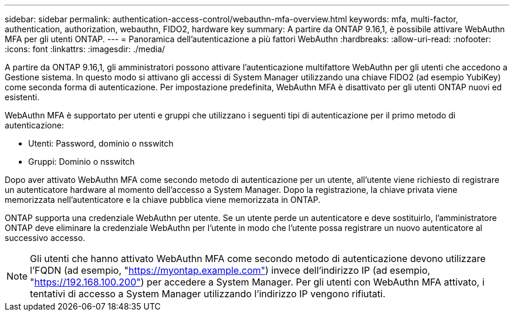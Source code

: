 ---
sidebar: sidebar 
permalink: authentication-access-control/webauthn-mfa-overview.html 
keywords: mfa, multi-factor, authentication, authorization, webauthn, FIDO2, hardware key 
summary: A partire da ONTAP 9.16,1, è possibile attivare WebAuthn MFA per gli utenti ONTAP. 
---
= Panoramica dell'autenticazione a più fattori WebAuthn
:hardbreaks:
:allow-uri-read: 
:nofooter: 
:icons: font
:linkattrs: 
:imagesdir: ./media/


[role="lead"]
A partire da ONTAP 9.16,1, gli amministratori possono attivare l'autenticazione multifattore WebAuthn per gli utenti che accedono a Gestione sistema. In questo modo si attivano gli accessi di System Manager utilizzando una chiave FIDO2 (ad esempio YubiKey) come seconda forma di autenticazione. Per impostazione predefinita, WebAuthn MFA è disattivato per gli utenti ONTAP nuovi ed esistenti.

WebAuthn MFA è supportato per utenti e gruppi che utilizzano i seguenti tipi di autenticazione per il primo metodo di autenticazione:

* Utenti: Password, dominio o nsswitch
* Gruppi: Dominio o nsswitch


Dopo aver attivato WebAuthn MFA come secondo metodo di autenticazione per un utente, all'utente viene richiesto di registrare un autenticatore hardware al momento dell'accesso a System Manager. Dopo la registrazione, la chiave privata viene memorizzata nell'autenticatore e la chiave pubblica viene memorizzata in ONTAP.

ONTAP supporta una credenziale WebAuthn per utente. Se un utente perde un autenticatore e deve sostituirlo, l'amministratore ONTAP deve eliminare la credenziale WebAuthn per l'utente in modo che l'utente possa registrare un nuovo autenticatore al successivo accesso.


NOTE: Gli utenti che hanno attivato WebAuthn MFA come secondo metodo di autenticazione devono utilizzare l'FQDN (ad esempio, "https://myontap.example.com"[]) invece dell'indirizzo IP (ad esempio, "https://192.168.100.200"[]) per accedere a System Manager. Per gli utenti con WebAuthn MFA attivato, i tentativi di accesso a System Manager utilizzando l'indirizzo IP vengono rifiutati.
